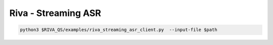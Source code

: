 Riva - Streaming ASR
====================

.. code-block:: bash

    python3 $RIVA_QS/examples/riva_streaming_asr_client.py  --input-file $path